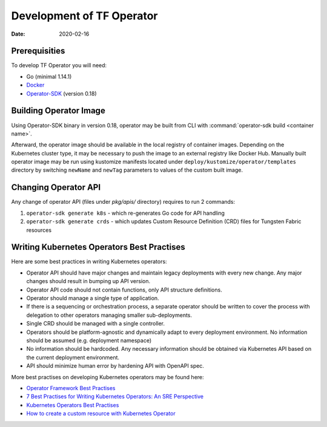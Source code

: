 Development of TF Operator
==========================

:Date: 2020-02-16

Prerequisities
--------------

To develop TF Operator you will need:

* Go (minimal 1.14.1)
* `Docker <https://github.com/operator-framework/operator-sdk/>`_
* `Operator-SDK <https://github.com/operator-framework/operator-sdk/>`_ (version 0.18)

Building Operator Image
-----------------------

Using Operator-SDK binary in version 0.18, operator may be built from CLI with :command:`operator-sdk build <container name>`.

Afterward, the operator image should be available in the local registry of container images.
Depending on the Kubernetes cluster type, it may be necessary to push the image to an external registry like Docker Hub.
Manually built operator image may be run using kustomize manifests located under ``deploy/kustomize/operator/templates`` directory
by switching ``newName`` and ``newTag`` parameters to values of the custom built image.

Changing Operator API
---------------------

Any change of operator API (files under `pkg/apis/` directory) requires to run 2 commands:

#. ``operator-sdk generate k8s`` - which re-generates Go code for API handling
#. ``operator-sdk generate crds`` - which updates Custom Resource Definition (CRD) files for Tungsten Fabric resources

Writing Kubernetes Operators Best Practises
-------------------------------------------

Here are some best practices in writing Kubernetes operators:

* Operator API should have major changes and maintain legacy deployments with every new change. Any major changes should result in bumping up API version.
* Operator API code should not contain functions, only API structure definitions.
* Operator should manage a single type of application.
* If there is a sequencing or orchestration process, a separate operator should be written to cover the process with delegation to other operators managing smaller sub-deployments.
* Single CRD should be managed with a single controller.
* Operators should be platform-agnostic and dynamically adapt to every deployment environment. No information should be assumed (e.g. deployment namespace)
* No information should be hardcoded. Any necessary information should be obtained via Kubernetes API based on the current deployment environment.
* API should minimize human error by hardening API with OpenAPI spec.

More best practises on developing Kubernetes operators may be found here:

* `Operator Framework Best Practises <https://github.com/operator-framework/community-operators/blob/master/docs/best-practices.md>`_
* `7 Best Practises for Writing Kubernetes Operators: An SRE Perspective <https://www.openshift.com/blog/7-best-practices-for-writing-kubernetes-operators-an-sre-perspective>`_
* `Kubernetes Operators Best Practises <https://www.openshift.com/blog/kubernetes-operators-best-practices>`_
* `How to create a custom resource with Kubernetes Operator <https://codilime.com/how-to-create-a-custom-resource-with-kubernetes-operator/>`_
